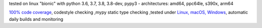 tested on linux "bionic" with python 3.6, 3.7, 3.8, 3.8-dev, pypy3 - architectures: amd64, ppc64le, s390x, arm64

`100% code coverage <https://codecov.io/gh/bitranox/rst_include>`_, codestyle checking ,mypy static type checking ,tested under `Linux, macOS, Windows <https://travis-ci.org/bitranox/rst_include>`_, automatic daily builds and monitoring
